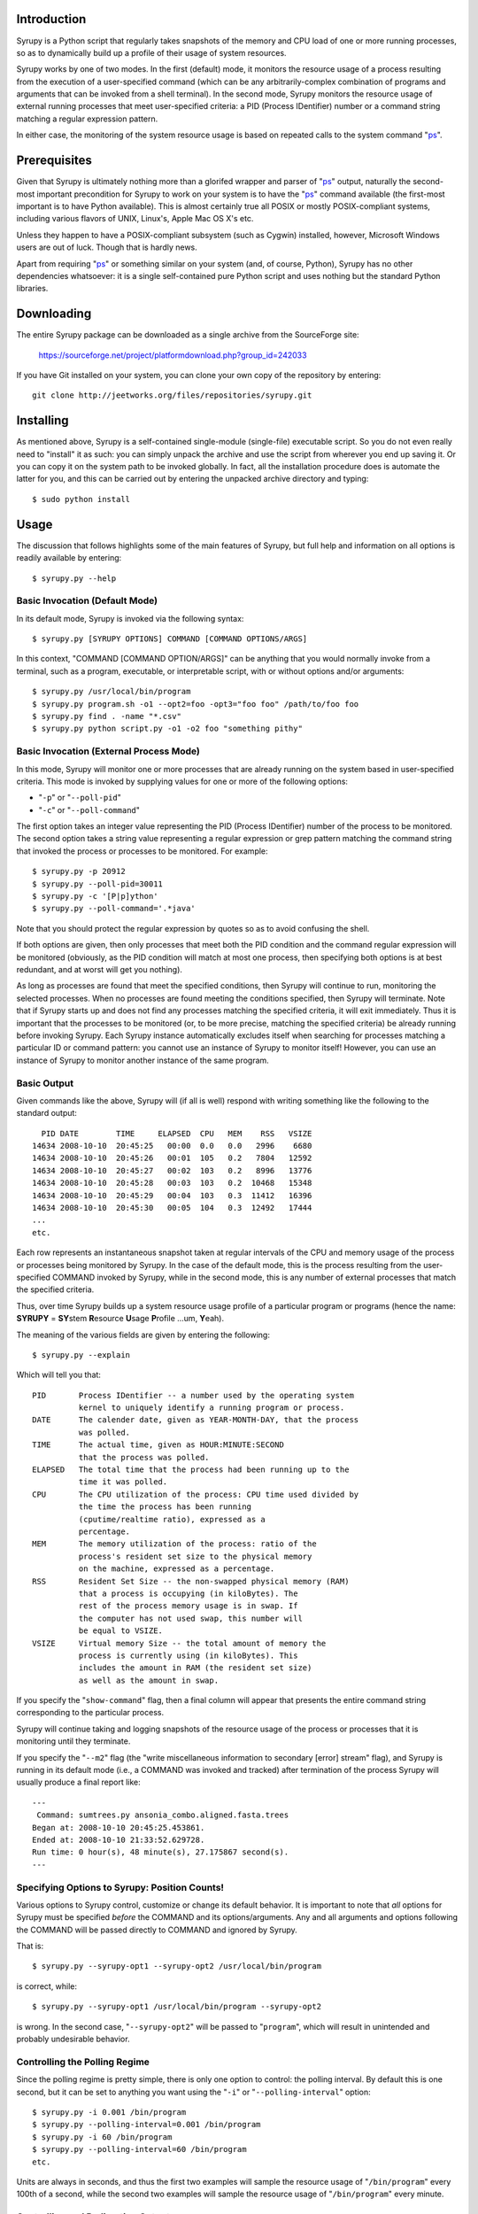 
Introduction
============

Syrupy is a Python script that regularly takes snapshots of the memory and CPU load of one or more running processes, so as to dynamically build up a profile 
of their usage of system resources.

Syrupy works by one of two modes.
In the first (default) mode, it monitors the resource usage of a process resulting from the execution of a user-specified command (which can be any arbitrarily-complex combination of programs and arguments that can be invoked from a shell terminal).
In the second mode, Syrupy monitors the resource usage of external running processes that meet user-specified criteria: a PID (Process IDentifier) number or a command string matching a regular expression pattern.

In either case, the monitoring of the system resource usage is based on repeated calls to the system command "`ps <http://en.wikipedia.org/wiki/Ps_(Unix)>`_".

Prerequisites
=============

Given that Syrupy is ultimately nothing more than a glorifed wrapper and parser of "`ps <http://en.wikipedia.org/wiki/Ps_(Unix)>`_" output, naturally the second-most important precondition for Syrupy to work on your system is to have the "`ps <http://en.wikipedia.org/wiki/Ps_(Unix)>`_" command available (the first-most important is to have Python available). This is almost certainly true all POSIX or mostly POSIX-compliant systems, including various flavors of UNIX, Linux's, Apple Mac OS X's etc. 

Unless they happen to have a POSIX-compliant subsystem (such as Cygwin) installed, however, Microsoft Windows users are out of luck. Though that is hardly news.

Apart from requiring "`ps <http://en.wikipedia.org/wiki/Ps_(Unix)>`_" or something similar on your system (and, of course, Python), Syrupy has no other dependencies whatsoever: it is a single self-contained pure Python script and uses nothing but the standard Python libraries.


Downloading
===========

The entire Syrupy package can be downloaded as a single archive from the SourceForge site:

    https://sourceforge.net/project/platformdownload.php?group_id=242033

If you have Git installed on your system, you can clone your own copy of the repository by entering::

    git clone http://jeetworks.org/files/repositories/syrupy.git
    
    
Installing
==========

As mentioned above, Syrupy is a self-contained single-module (single-file) executable script. So you do not even really need to "install" it as such: you can simply unpack the archive and use the script from wherever you end up saving it. Or you can copy it on the system path to be invoked globally. In fact, all the installation procedure does is automate the latter for you, and this can be carried out by entering the unpacked archive directory and typing::

    $ sudo python install
    
Usage
=====
    
The discussion that follows highlights some of the main features of Syrupy, but full help and information on all options is readily available by entering::

    $ syrupy.py --help
    
Basic Invocation (Default Mode)
-------------------------------

In its default mode, Syrupy is invoked via the following syntax::

    $ syrupy.py [SYRUPY OPTIONS] COMMAND [COMMAND OPTIONS/ARGS]
    
In this context, "COMMAND [COMMAND OPTION/ARGS]" can be anything that you would normally invoke from a terminal, such as a program, executable, or interpretable script, with or without options and/or arguments::

    $ syrupy.py /usr/local/bin/program
    $ syrupy.py program.sh -o1 --opt2=foo -opt3="foo foo" /path/to/foo foo
    $ syrupy.py find . -name "*.csv" 
    $ syrupy.py python script.py -o1 -o2 foo "something pithy"
    
Basic Invocation (External Process Mode)
----------------------------------------

In this mode, Syrupy will monitor one or more processes that are already running on the system based in user-specified criteria. 
This mode is invoked by supplying values for one or more of the following options:

* "``-p``" or "``--poll-pid``"
* "``-c``" or "``--poll-command``"

The first option takes an integer value representing the PID (Process IDentifier) number of the process to be monitored.
The second option takes a string value representing a regular expression or grep pattern matching the command string that invoked the process or processes to be monitored.
For example::

    $ syrupy.py -p 20912
    $ syrupy.py --poll-pid=30011
    $ syrupy.py -c '[P|p]ython'
    $ syrupy.py --poll-command='.*java'
    
Note that you should protect the regular expression by quotes so as to avoid confusing the shell.

If both options are given, then only processes that meet both the PID condition and the command regular expression will be monitored (obviously, as the PID condition will match at most one process, then specifying both options is at best redundant, and at worst will get you nothing).

As long as processes are found that meet the specified conditions, then Syrupy will continue to run, monitoring the selected processes.
When no processes are found meeting the conditions specified, then Syrupy will terminate.
Note that if Syrupy starts up and does not find any processes matching the specified criteria, it will exit immediately.
Thus it is important that the processes to be monitored (or, to be more precise, matching the specified criteria) be already running before invoking Syrupy.
Each Syrupy instance automatically excludes itself when searching for processes matching a particular ID or command pattern: you cannot use an instance of Syrupy to monitor itself! 
However, you can use an instance of Syrupy to monitor another instance of the same program.

Basic Output
------------
    
Given commands like the above, Syrupy will (if all is well) respond with writing something like the following to the standard output::

     PID DATE        TIME     ELAPSED  CPU   MEM    RSS   VSIZE
   14634 2008-10-10  20:45:25   00:00  0.0   0.0   2996    6680
   14634 2008-10-10  20:45:26   00:01  105   0.2   7804   12592
   14634 2008-10-10  20:45:27   00:02  103   0.2   8996   13776
   14634 2008-10-10  20:45:28   00:03  103   0.2  10468   15348
   14634 2008-10-10  20:45:29   00:04  103   0.3  11412   16396
   14634 2008-10-10  20:45:30   00:05  104   0.3  12492   17444
   ...
   etc.

Each row represents an instantaneous snapshot taken at regular intervals of the CPU and memory usage of the process or processes being monitored by Syrupy. In the case of the default mode, this is the process resulting from the user-specified COMMAND invoked by Syrupy, while in the second mode, this is any number of external processes that match the specified criteria.

Thus, over time Syrupy builds up a system resource usage profile of a particular program or programs (hence the name: **SYRUPY** = **SY**\ stem **R**\ esource **U**\ sage **P**\ rofile ...um, **Y**\ eah).

The meaning of the various fields are given by entering the following::

    $ syrupy.py --explain
    
Which will tell you that::

    PID       Process IDentifier -- a number used by the operating system
              kernel to uniquely identify a running program or process.
    DATE      The calender date, given as YEAR-MONTH-DAY, that the process
              was polled.
    TIME      The actual time, given as HOUR:MINUTE:SECOND
              that the process was polled.
    ELAPSED   The total time that the process had been running up to the
              time it was polled.              
    CPU       The CPU utilization of the process: CPU time used divided by
              the time the process has been running
              (cputime/realtime ratio), expressed as a
              percentage.
    MEM       The memory utilization of the process: ratio of the
              process's resident set size to the physical memory
              on the machine, expressed as a percentage.
    RSS       Resident Set Size -- the non-swapped physical memory (RAM)
              that a process is occupying (in kiloBytes). The
              rest of the process memory usage is in swap. If
              the computer has not used swap, this number will
              be equal to VSIZE.
    VSIZE     Virtual memory Size -- the total amount of memory the
              process is currently using (in kiloBytes). This
              includes the amount in RAM (the resident set size)
              as well as the amount in swap.
              
If you specify the "``show-command``" flag, then a final column will appear that presents the entire command string corresponding to the particular process.              
                            
Syrupy will continue taking and logging snapshots of the resource usage of the process or processes that it is monitoring until they terminate. 

If you specify the "``--m2``" flag (the "write miscellaneous information to secondary [error] stream" flag), and Syrupy is running in its default mode (i.e., a COMMAND was invoked and tracked) after termination of the process Syrupy will usually produce a final report like::

    ---
     Command: sumtrees.py ansonia_combo.aligned.fasta.trees
    Began at: 2008-10-10 20:45:25.453861.
    Ended at: 2008-10-10 21:33:52.629728.
    Run time: 0 hour(s), 48 minute(s), 27.175867 second(s).
    ---

Specifying Options to Syrupy: Position Counts!
----------------------------------------------

Various options to Syrupy control, customize or change its default behavior. It is important to note that *all* options for Syrupy must be specified *before* the COMMAND and its options/arguments. Any and all arguments and options following the COMMAND will be passed directly to COMMAND and ignored by Syrupy. 

That is::

    $ syrupy.py --syrupy-opt1 --syrupy-opt2 /usr/local/bin/program
    
is correct, while::

    $ syrupy.py --syrupy-opt1 /usr/local/bin/program --syrupy-opt2 
    
is wrong. In the second case, "``--syrupy-opt2``" will be passed to "``program``", which will result in unintended and probably undesirable behavior. 

Controlling the Polling Regime
------------------------------

Since the polling regime is pretty simple, there is only one option to control: the polling interval. By default this is one second, but it can be set to anything you want using the "``-i``" or "``--polling-interval``" option::

    $ syrupy.py -i 0.001 /bin/program
    $ syrupy.py --polling-interval=0.001 /bin/program
    $ syrupy.py -i 60 /bin/program
    $ syrupy.py --polling-interval=60 /bin/program    
    etc.
    
Units are always in seconds, and thus the first two examples will sample the resource usage of "``/bin/program``" every 100th of a second, while the second two examples will sample the resource usage of "``/bin/program``" every minute.

Controlling and Redirecting Output
----------------------------------
 
By default, Syrupy will redirect both the output and and error streams of COMMAND to the system null device (typically, "``/dev/null``"), while writing its own results to the standard output stream (with miscellaneous information to the standard error stream). 
This is simply the way I tend to want it to work when I am using it: I am usually running a program under it to assess the resource usage of the program, rather than being interested in the output of the program per se.
Of course, the standard error of the program or command may actually be useful to see, especially if the program is not bug-free. 
Also, sometimes the COMMAND may actually be a chained pipeline of scripts or programs, where the output of one is fed as the input of the other.
In cases like these, it might be useful to actually have the output stream of COMMAND go to the standard output, and/or the error stream of COMMAND go to the standard error.
This can be achieved by the following options::

    $ syrupy.py --stdout=^1 --stderr=^2 /bin/program
    
"``^1``" and "``^2``" are special symbols that are interpreted by Syrupy to mean the standard output and standard error respectively.     

If you do send the output stream of COMMAND to the standard output, you will probably find that this channel gets cluttered very quickly, as that is where, by default Syrupy writes *its* output. So you probably want to instruct Syrupy to write its own output elsewhere, using the "``-o``", "``--output``" or "``-1``" option (all these are synonyms for the channel which Syrupy will write its standard output)::

    $ syrupy.py --output="program.run" --stdout=^1 /bin/program
    $ syrupy.py -o="program.run" --stdout=^1 /bin/program
    $ syrupy.py -1="program.run" --stdout=^1 /bin/program    

Similarly, you can redirect the standard error stream of Syrupy using::

    $ syrupy.py -2="syrupy.log" --stderr-^2 /bin/program
    
Of course, you can request Syrupy to redirect its streams to files without redirecting the streams of COMMAND anywhere in particular as well::

    $ syrupy.py --output="program.run" -2="syrupy.log" /bin/program
    $ syrupy.py -o="program.run" -2="syrupy.log" /bin/program    
    $ syrupy.py -1="program.run" -2="syrupy.log" /bin/program    
    
You may also want to save the output and error stream of COMMAND, but not actually want to see them on the standard output. Then, instead of using the special symbols "``^1``" or "``^2``", you would simply supply proper file paths::

    $ syrupy.py --stdout=cmd.out --stderr=cmd.err /bin/program
    
Another scenario is if you want to save the primary output of Syrupy to a file, but also have it displayed to the terminal as well. Using the "``--o2``" flag instructs Syrupy to write its primary output not only to the standard output stream (or file specified by the "``-o``", "``--output``" or "``-1``" options), but to the standard error (or file specified by the "``-2``" option)::

    $ syrupy.py --o2 /bin/program
        
Finally, as a matter of convenience, you can use the "``--debug-command``" flag to have the error of COMMAND sent to the standard error::

    $ syrupy.py --debug-command /bin/program
    
This is exactly the same as::

    $ syrupy.py --stderr=^2 /bin/program
        
To summarize: the "``--stdout``" and "``--stderr``" options set the destinations for the standard output and standard error streams of COMMAND (and by default are set to "``/dev/null``"), while the "``-1``" and "``-2``" options set the destinations for the standard output and standard error streams of Syrupy (and by default are set to the the shell standard out and standard error).

Of course, when COMMAND is not specified or is ignored, as in the external process monitoring mode, then the "``--stdout``" and "``--stderr``" options are ignored.
        
Formatting Output
-----------------
Syrupy's default output makes for easy visual inspection on a terminal or in a text editor.
However, you might want to bring the results into a program like R for analysis.
Some of these analysis programs are very picky about how fields are separated, requiring specific characters or strings to delimit columns.
You can use the "``--separator``" flag to specify some other string or character to separate the fields, such as tabs or commas.
Furthermore, by default Syrupy pads out each column with extra spaces so that they are all the same width, thus getting them to line up on the screen or when viewed in a (monospace-font rendering) text-editor.
These extra spaces may confuse some other programs, and, if so, you can turn off the flushing or alignment of fields using the "``--no-align``" flag.
Thus, for example, to produce plain-vanilla/no-frills comma-separated value (CSV) output you would enter::

        $ syrupy --separator=, --no-align /bin/program

which would result in something like::

    DATE,TIME,ELAPSED,CPU,MEM,RSS,VSIZE
    2008-10-11,00:39:04,00:00,0.0,0.1,1688,601580
    2008-10-11,00:39:05,00:01,98.1,0.2,7544,82752
    2008-10-11,00:39:06,00:02,98.1,0.3,9872,85056
    2008-10-11,00:39:07,00:03,100.0,0.4,12324,87392
    2008-10-11,00:39:08,00:04,100.0,0.4,13472,87904
    2008-10-11,00:39:09,00:05,98.4,0.5,15480,89952
    2008-10-11,00:39:10,00:06,99.0,0.6,17612,92176
    2008-10-11,00:39:11,00:07,97.5,0.6,20192,94560
    2008-10-11,00:39:12,00:08,99.7,0.6,19632,94048
    2008-10-11,00:39:13,00:09,99.4,0.6,19788,94088

You can also suppress the first row, i.e. the column headers, using the "``--no-headers``" option.

Bugs, Suggestions, Comments, etc.
=================================
If you have questions, bug reports, criticisms, suggestion, comments or any other message to send me, you can contact me jeet@ku.edu.

Copyright, License and Warranty
===============================

Copyright 2008 Jeet Sukumaran.

This program is free software; you can redistribute it and/or modify it under the terms of the GNU General Public License as published by the Free Software Foundation; either version 3 of the License, or (at your option) any later version.

This program is distributed in the hope that it will be useful, but WITHOUT ANY WARRANTY; without even the implied warranty of MERCHANTABILITY or FITNESS FOR A PARTICULAR PURPOSE. See the GNU General Public License for more details.

You should have received a copy of the GNU General Public License along with this program. If not, see <http://www.gnu.org/licenses/>. 

